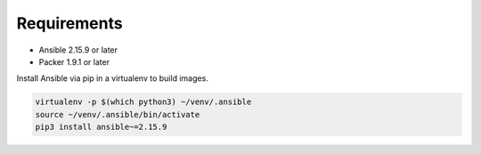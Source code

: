 ############
Requirements
############

* Ansible 2.15.9 or later
* Packer 1.9.1 or later

Install Ansible via pip in a virtualenv to build images.

.. code-block:: bash

    virtualenv -p $(which python3) ~/venv/.ansible
    source ~/venv/.ansible/bin/activate
    pip3 install ansible~=2.15.9
